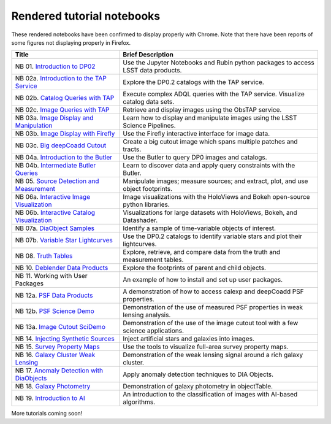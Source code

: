 .. Review the README on instructions to contribute.
.. Review the style guide to keep a consistent approach to the documentation.
.. Static objects, such as figures, should be stored in the _static directory. Review the _static/README on instructions to contribute.
.. Do not remove the comments that describe each section. They are included to provide guidance to contributors.
.. Do not remove other content provided in the templates, such as a section. Instead, comment out the content and include comments to explain the situation. For example:
    - If a section within the template is not needed, comment out the section title and label reference. Do not delete the expected section title, reference or related comments provided from the template.
    - If a file cannot include a title (surrounded by ampersands (#)), comment out the title from the template and include a comment explaining why this is implemented (in addition to applying the ``title`` directive).

.. This is the label that can be used for cross referencing this file.
.. Recommended title label format is "Directory Name"-"Title Name" -- Spaces should be replaced by hyphens.
.. _Tutorials-Examples-DP0-2-Rendered-Tutorial-Notebooks:
.. Each section should include a label for cross referencing to a given area.
.. Recommended format for all labels is "Title Name"-"Section Name" -- Spaces should be replaced by hyphens.
.. To reference a label that isn't associated with an reST object such as a title or figure, you must include the link and explicit title using the syntax :ref:`link text <label-name>`.
.. A warning will alert you of identical labels during the linkcheck process.

###########################
Rendered tutorial notebooks
###########################

These rendered notebooks have been confirmed to display properly with Chrome.
Note that there have been reports of some figures not displaying properly in Firefox.

+--------------------------------------------------------------------------------------------------------------------------------------+------------------------------------------------------------------------------------------+
| Title                                                                                                                                | Brief Description                                                                        |
+======================================================================================================================================+==========================================================================================+
| NB 01. `Introduction to DP02 <https://dp0-2.lsst.io/_static/nb_html/DP02_01_Introduction_to_DP02.html>`_                             | Use the Jupyter Notebooks and Rubin python packages to access LSST data products.        |
+--------------------------------------------------------------------------------------------------------------------------------------+------------------------------------------------------------------------------------------+
| NB 02a. `Introduction to the TAP Service <https://dp0-2.lsst.io/_static/nb_html/DP02_02a_Introduction_to_TAP.html>`_                 | Explore the DP0.2 catalogs with the TAP service.                                         |
+--------------------------------------------------------------------------------------------------------------------------------------+------------------------------------------------------------------------------------------+
| NB 02b. `Catalog Queries with TAP <https://dp0-2.lsst.io/_static/nb_html/DP02_02b_Catalog_Queries_with_TAP.html>`_                   | Execute complex ADQL queries with the TAP service. Visualize catalog data sets.          |
+--------------------------------------------------------------------------------------------------------------------------------------+------------------------------------------------------------------------------------------+
| NB 02c. `Image Queries with TAP <https://dp0-2.lsst.io/_static/nb_html/DP02_02c_Image_Queries_with_TAP.html>`_                       | Retrieve and display images using the ObsTAP service.                                    |
+--------------------------------------------------------------------------------------------------------------------------------------+------------------------------------------------------------------------------------------+
| NB 03a. `Image Display and Manipulation <https://dp0-2.lsst.io/_static/nb_html/DP02_03a_Image_Display_and_Manipulation.html>`_       | Learn how to display and manipulate images using the LSST Science Pipelines.             |
+--------------------------------------------------------------------------------------------------------------------------------------+------------------------------------------------------------------------------------------+
| NB 03b. `Image Display with Firefly <https://dp0-2.lsst.io/_static/nb_html/DP02_03b_Image_Display_with_Firefly.html>`_               | Use the Firefly interactive interface for image data.                                    |
+--------------------------------------------------------------------------------------------------------------------------------------+------------------------------------------------------------------------------------------+
| NB 03c. `Big deepCoadd Cutout <https://dp0-2.lsst.io/_static/nb_html/DP02_03c_Big_deepCoadd_Cutout.html>`_                           | Create a big cutout image which spans multiple patches and tracts.                       |
+--------------------------------------------------------------------------------------------------------------------------------------+------------------------------------------------------------------------------------------+
| NB 04a. `Introduction to the Butler <https://dp0-2.lsst.io/_static/nb_html/DP02_04a_Introduction_to_the_Butler.html>`_               | Use the Butler to query DP0 images and catalogs.                                         |
+--------------------------------------------------------------------------------------------------------------------------------------+------------------------------------------------------------------------------------------+
| NB 04b. `Intermediate Butler Queries <https://dp0-2.lsst.io/_static/nb_html/DP02_04b_Intermediate_Butler_Queries.html>`_             | Learn to discover data and apply query constraints with the Butler.                      |
+--------------------------------------------------------------------------------------------------------------------------------------+------------------------------------------------------------------------------------------+
| NB 05. `Source Detection and Measurement <https://dp0-2.lsst.io/_static/nb_html/DP02_05_Source_Detection_and_Measurement.html>`_     | Manipulate images; measure sources; and extract, plot, and use object footprints.        |
+--------------------------------------------------------------------------------------------------------------------------------------+------------------------------------------------------------------------------------------+
| NB 06a. `Interactive Image Visualization <https://dp0-2.lsst.io/_static/nb_html/DP02_06a_Interactive_Image_Visualization.html>`_     | Image visualizations with the HoloViews and Bokeh open-source python libraries.          |
+--------------------------------------------------------------------------------------------------------------------------------------+------------------------------------------------------------------------------------------+
| NB 06b. `Interactive Catalog Visualization <https://dp0-2.lsst.io/_static/nb_html/DP02_06b_Interactive_Catalog_Visualization.html>`_ | Visualizations for large datasets with HoloViews, Bokeh, and Datashader.                 |
+--------------------------------------------------------------------------------------------------------------------------------------+------------------------------------------------------------------------------------------+
| NB 07a. `DiaObject Samples <https://dp0-2.lsst.io/_static/nb_html/DP02_07a_DiaObject_Samples.html>`_                                 | Identify a sample of time-variable objects of interest.                                  |
+--------------------------------------------------------------------------------------------------------------------------------------+------------------------------------------------------------------------------------------+
| NB 07b. `Variable Star Lightcurves <https://dp0-2.lsst.io/_static/nb_html/DP02_07b_Variable_Star_Lightcurves.html>`_                 | Use the DP0.2 catalogs to identify variable stars and plot their lightcurves.            |
+--------------------------------------------------------------------------------------------------------------------------------------+------------------------------------------------------------------------------------------+
| NB 08. `Truth Tables <https://dp0-2.lsst.io/_static/nb_html/DP02_08_Truth_Tables.html>`_                                             | Explore, retrieve, and compare data from the truth and measurement tables.               |
+--------------------------------------------------------------------------------------------------------------------------------------+------------------------------------------------------------------------------------------+
| NB 10. `Deblender Data Products <https://dp0-2.lsst.io/_static/nb_html/DP02_10_Deblender_Data_Products.html>`_                       | Explore the footprints of parent and child objects.                                      |
+--------------------------------------------------------------------------------------------------------------------------------------+------------------------------------------------------------------------------------------+
| NB 11. Working with User Packages                                                                                                    | An example of how to install and set up user packages.                                   |
+--------------------------------------------------------------------------------------------------------------------------------------+------------------------------------------------------------------------------------------+
| NB 12a. `PSF Data Products <https://dp0-2.lsst.io/_static/nb_html/DP02_12a_PSF_Data_Products.html>`_                                 | A demonstration of how to access calexp and deepCoadd PSF properties.                    |
+--------------------------------------------------------------------------------------------------------------------------------------+------------------------------------------------------------------------------------------+
| NB 12b. `PSF Science Demo <https://dp0-2.lsst.io/_static/nb_html/DP02_12b_PSF_Science_Demo.html>`_                                   | Demonstration of the use of measured PSF properties in weak lensing analysis.            |
+--------------------------------------------------------------------------------------------------------------------------------------+------------------------------------------------------------------------------------------+
| NB 13a. `Image Cutout SciDemo <https://dp0-2.lsst.io/_static/nb_html/DP02_13a_Image_Cutout_SciDemo.html>`_                           | Demonstration of the use of the image cutout tool with a few science applications.       |
+--------------------------------------------------------------------------------------------------------------------------------------+------------------------------------------------------------------------------------------+
| NB 14. `Injecting Synthetic Sources <https://dp0-2.lsst.io/_static/nb_html/DP02_14_Injecting_Synthetic_Sources.html>`_               | Inject artificial stars and galaxies into images.                                        |
+--------------------------------------------------------------------------------------------------------------------------------------+------------------------------------------------------------------------------------------+
| NB 15. `Survey Property Maps <https://dp0-2.lsst.io/_static/nb_html/DP02_15_Survey_Property_Maps.html>`_                             | Use the tools to visualize full-area survey property maps.                               |
+--------------------------------------------------------------------------------------------------------------------------------------+------------------------------------------------------------------------------------------+
| NB 16. `Galaxy Cluster Weak Lensing <https://dp0-2.lsst.io/_static/nb_html/16_Galaxy_Cluster_Weak_Lensing.html>`_                    | Demonstration of the weak lensing signal around a rich galaxy cluster.                   |
+--------------------------------------------------------------------------------------------------------------------------------------+------------------------------------------------------------------------------------------+
| NB 17. `Anomaly Detection with DiaObjects <https://dp0-2.lsst.io/_static/nb_html/17_DiaObject_Anomaly_Detection.html>`_              | Apply anomaly detection techniques to DIA Objects.                                       |
+--------------------------------------------------------------------------------------------------------------------------------------+------------------------------------------------------------------------------------------+
| NB 18. `Galaxy Photometry <https://dp0-2.lsst.io/_static/nb_html/DP02_18_Galaxy_Photometry.html>`_                                   | Demonstration of galaxy photometry in objectTable.                                       |
+--------------------------------------------------------------------------------------------------------------------------------------+------------------------------------------------------------------------------------------+
| NB 19. `Introduction to AI <https://dp0-2.lsst.io/_static/nb_html/19a_Introduction_to_AI.html>`_                                     | An introduction to the classification of images with AI-based algorithms.                |
+--------------------------------------------------------------------------------------------------------------------------------------+------------------------------------------------------------------------------------------+



More tutorials coming soon!
